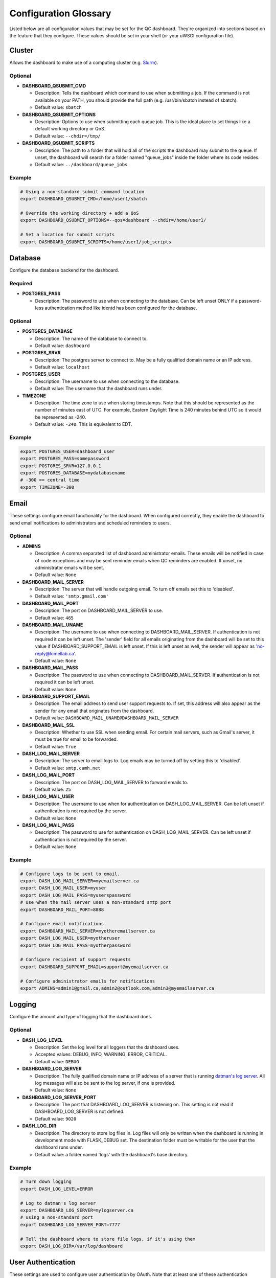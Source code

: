 .. _glossary:

----------------------
Configuration Glossary
----------------------

Listed below are all configuration values that may be set for the QC dashboard.
They're organized into sections based on the feature that they configure.
These values should be set in your shell (or your uWSGI configuration file).


Cluster
*******
Allows the dashboard to make use of a computing cluster (e.g. 
`Slurm <https://slurm.schedmd.com/documentation.html>`_). 

Optional
^^^^^^^^
* **DASHBOARD_QSUBMIT_CMD**
  
  * Description: Tells the dashboard which command to use when submitting
    a job. If the command is not available on your PATH, you should provide
    the full path (e.g. /usr/bin/sbatch instead of sbatch).
  * Default value: ``sbatch``
* **DASHBOARD_QSUBMIT_OPTIONS**
  
  * Description: Options to use when submitting each queue job. This is the
    ideal place to set things like a default working directory or QoS.
  * Default value: ``--chdir=/tmp/``
* **DASHBOARD_QSUBMIT_SCRIPTS**
  
  * Description: The path to a folder that will hold all of the scripts the
    dashboard may submit to the queue. If unset, the dashboard will search for
    a folder named "queue_jobs" inside the folder where its code resides.
  * Default value: ``../dashboard/queue_jobs``

Example
^^^^^^^
.. code-block:: bash

  # Using a non-standard submit command location
  export DASHBOARD_QSUBMIT_CMD=/home/user1/sbatch
  
  # Override the working directory + add a QoS
  export DASHBOARD_QSUBMIT_OPTIONS=--qos=dashboard --chdir=/home/user1/
  
  # Set a location for submit scripts
  export DASHBOARD_QSUBMIT_SCRIPTS=/home/user1/job_scripts

Database
********
Configure the database backend for the dashboard.

Required
^^^^^^^^
* **POSTGRES_PASS**

  * Description: The password to use when connecting to the database. Can be
    left unset ONLY if a password-less authentication method like identd has 
    been configured for the database.

Optional
^^^^^^^^
* **POSTGRES_DATABASE**
  
  * Description: The name of the database to connect to.
  * Default value: ``dashboard``
* **POSTGRES_SRVR**

  * Description: The postgres server to connect to. May be a fully qualified 
    domain name or an IP address.
  * Default value: ``localhost``
* **POSTGRES_USER**

  * Description: The username to use when connecting to the database.
  * Default value: The username that the dashboard runs under.
* **TIMEZONE**
  
  * Description: The time zone to use when storing timestamps. Note that this 
    should be represented as the number of minutes east of UTC. For example,
    Eastern Daylight Time is 240 minutes behind UTC so it would be represented 
    as -240.
  * Default value: ``-240``. This is equivalent to EDT.

Example
^^^^^^^
.. code-block:: bash

    export POSTGRES_USER=dashboard_user
    export POSTGRES_PASS=somepassword
    export POSTGRES_SRVR=127.0.0.1
    export POSTGRES_DATABASE=mydatabasename
    # -300 == central time
    export TIMEZONE=-300

Email
*****
These settings configure email functionality for the dashboard. When configured
correctly, they enable the dashboard to send email notifications to 
administrators and scheduled reminders to users.

Optional
^^^^^^^^
* **ADMINS**

  * Description: A comma separated list of dashboard administrator emails. 
    These emails will be notified in case of code exceptions and may be sent
    reminder emails when QC reminders are enabled. If unset, no administrator 
    emails will be sent.
  * Default value: ``None``
  
* **DASHBOARD_MAIL_SERVER**

  * Description: The server that will handle outgoing email. To turn off
    emails set this to 'disabled'.
  * Default value: ``'smtp.gmail.com'``

* **DASHBOARD_MAIL_PORT**

  * Description: The port on DASHBOARD_MAIL_SERVER to use.
  * Default value: ``465``

* **DASHBOARD_MAIL_UNAME**

  * Description: The username to use when connecting to DASHBOARD_MAIL_SERVER.
    If authentication is not required it can be left unset. The 'sender' field
    for all emails originating from the dashboard will be set to this value 
    if DASHBOARD_SUPPORT_EMAIL is left unset. If this is left unset as well,
    the sender will appear as 'no-reply@kimellab.ca'.
  * Default value: ``None``

* **DASHBOARD_MAIL_PASS**
  
  * Description: The password to use when connecting to DASHBOARD_MAIL_SERVER.
    If authentication is not required it can be left unset.
  * Default value: ``None``

* **DASHBOARD_SUPPORT_EMAIL**
  
  * Description: The email address to send user support requests to. If set, 
    this address will also appear as the sender for any email that originates 
    from the dashboard.
  * Default value: ``DASHBOARD_MAIL_UNAME@DASHBOARD_MAIL_SERVER``

* **DASHBOARD_MAIL_SSL**
  
  * Description: Whether to use SSL when sending email. For certain mail 
    servers, such as Gmail's server, it must be true for email to be forwarded.
  * Default value: ``True``

* **DASH_LOG_MAIL_SERVER**

  * Description: The server to email logs to. Log emails may be turned off by 
    setting this to 'disabled'. 
  * Default value: ``smtp.camh.net``

* **DASH_LOG_MAIL_PORT**
  
  * Description: The port on DASH_LOG_MAIL_SERVER to forward emails to.
  * Default value: ``25``

* **DASH_LOG_MAIL_USER**

  * Description: The username to use when for authentication on 
    DASH_LOG_MAIL_SERVER. Can be left unset if authentication is not required
    by the server.
  * Default value: ``None``

* **DASH_LOG_MAIL_PASS**

  * Description: The password to use for authentication on DASH_LOG_MAIL_SERVER.
    Can be left unset if authentication is not required by the server.
  * Default value: ``None``

Example
^^^^^^^
.. code-block:: bash

    # Configure logs to be sent to email.
    export DASH_LOG_MAIL_SERVER=myemailserver.ca
    export DASH_LOG_MAIL_USER=myuser
    export DASH_LOG_MAIL_PASS=myuserspassword
    # Use when the mail server uses a non-standard smtp port
    export DASHBOARD_MAIL_PORT=8888
    
    # Configure email notifications
    export DASHBOARD_MAIL_SERVER=myotheremailserver.ca
    export DASH_LOG_MAIL_USER=myotheruser
    export DASH_LOG_MAIL_PASS=myotherpassword
    
    # Configure recipient of support requests
    export DASHBOARD_SUPPORT_EMAIL=support@myemailserver.ca
    
    # Configure administrator emails for notifications
    export ADMINS=admin1@gmail.ca,admin2@outlook.com,admin3@myemailserver.ca
    
Logging
*******
Configure the amount and type of logging that the dashboard does.

Optional
^^^^^^^^
* **DASH_LOG_LEVEL**
  
  * Description: Set the log level for all loggers that the dashboard uses.
  * Accepted values: DEBUG, INFO, WARNING, ERROR, CRITICAL.
  * Default value: ``DEBUG``
  
* **DASHBOARD_LOG_SERVER**

  * Description: The fully qualified domain name or IP address of a server
    that is running `datman's log server <http://imaging-genetics.camh.ca/datman/>`_. 
    All log messages will also be sent to the log server, if one is provided.
  * Default value: ``None``

* **DASHBOARD_LOG_SERVER_PORT**

  * Description: The port that DASHBOARD_LOG_SERVER is listening on. This 
    setting is not read if DASHBOARD_LOG_SERVER is not defined.
  * Default value: ``9020``

* **DASH_LOG_DIR**
  
  * Description: The directory to store log files in. Log files will only be 
    written when the dashboard is running in development mode with FLASK_DEBUG
    set. The destination folder must be writable for the user that the 
    dashboard runs under.
  * Default value: a folder named 'logs' with the dashboard's base directory.

Example
^^^^^^^
.. code-block:: bash

  # Turn down logging
  export DASH_LOG_LEVEL=ERROR
  
  # Log to datman's log server
  export DASHBOARD_LOG_SERVER=mylogserver.ca
  # using a non-standard port
  export DASHBOARD_LOG_SERVER_PORT=7777
  
  # Tell the dashboard where to store file logs, if it's using them
  export DASH_LOG_DIR=/var/log/dashboard

User Authentication
*******************
These settings are used to configure user authentication by OAuth. Note that at 
least one of these authentication methods MUST be configured, unless the 
dashboard is running in development mode.

Required
^^^^^^^^
* GitHub configuration. You can see GitHub's instructions for acquiring a
  client ID and secret `here <https://docs.github.com/en/developers/apps/building-oauth-apps/creating-an-oauth-app>`_
  
  * **OAUTH_CLIENT_GITHUB**
    
    * Description: The OAuth client value provided by GitHub. 
  * **OAUTH_SECRET_GITHUB**
  
    * Description: The OAuth secret value provided by GitHub.
    
* GitLab configuration

  * **OAUTH_CLIENT_GITLAB**
    
    * Description: The OAuth client value provided by GitLab.
  
  * **OAUTH_SECRET_GITLAB**
  
    * Description: The OAuth secret value provided by GitLab.
   
General Application Configuration
*********************************
Required
^^^^^^^^
* **FLASK_SECRET_KEY**

  * Description: A secret value that must be provided before startup to allow
    the dashboard to encrypt session information and cookies. This value 
    should be hard to guess and kept as secret as possible.

Optional
^^^^^^^^
* **FLASK_ENV**

  * Description: Tells Flask what type of environment it is running within.
    `See here for more info <https://flask.palletsprojects.com/en/1.1.x/config/#ENV>`_
  * Accepted values: ``'production'`` or ``'development'``
  * Default value: ``'production'``
* **FLASK_DEBUG**

  * Description: Tells Flask and its plugins to run in debug mode. Setting 
    'FLASK_ENV' to development mode automatically turns on FLASK_DEBUG. 
    `See here for more info <https://flask.palletsprojects.com/en/1.1.x/config/#DEBUG>`_
  * Accepted values: ``True`` (if it should run in debug mode) or ``False``
  * Default value: ``False``
* **LOGIN_DISABLED**

  * Description: Whether to turn off OAuth authentication and allow access 
    without logging in. Do not set this to True on a production instance.
  * Accepted values: ``True`` (if it should be disabled) or ``False``
  * Default value: ``False``  

Github Issues
*************
Allow the dashboard to automatically create and display Github issues.

Required
^^^^^^^^

Optional
^^^^^^^^
* **GITHUB_REPO**

  * Description: The name of the repository that will host the user-reported 
    data issues created through the dashboard. 
* **GITHUB_ISSUES_OWNER**

  * Description: The user that owns the GITHUB_REPO repository.
  
* **GITHUB_ISSUES_PUBLIC**
  
  * Description: Indicates whether the GITHUB_REPO repository is public (True)
    or private (False)
  * Default value: ``True``

Example
^^^^^^^
.. code-block:: bash

   export GITHUB_ISSUES_OWNER=TIGRLab
   # Issues that are made will be added to the 'Admin' repo
   export GITHUB_REPO=Admin
   # Set to False to indicate the Admin repository is private
   export GITHUB_ISSUES_PUBLIC=False
  
Scheduler
*********
Configuration for the dashboard's job scheduler. 

* **DASHBOARD_SCHEDULER**

  * Description: Indicates whether to start (True) the dashboard scheduler 
    or not (False). Note that if the dashboard is just being imported 
    by another python app, the scheduler should NOT be started up or errors and 
    unexpected behavior will occur.
  * Accepted values: ``True`` or ``False``
  * Default value: ``False``
* **DASHBOARD_SCHEDULER_API**

  * Description: Controls whether remote job submission will be enabled (True) 
    or disabled (False). Note that remote job submission occurs over HTTP, 
    so private information should never be bundled within jobs if they are 
    being sent over a non-private network. 
  * Accepted values: ``True`` or ``False``
  * Default value: ``False``
* **DASHBOARD_SCHEDULER_USER**
  
  * Description: The username to use when submitting jobs to the scheduler.
    Clients submitting jobs will need to provide the same user as the 
    instance of the dashboard receiving jobs.
* **DASHBOARD_SCHEDULER_PASS**
  
  * Description: The password to use when submitting jobs to the scheduler.
    Clients submitting jobs will need to provide the same password that 
    has been set by the instance of the dashboard that is receiving jobs.
* **DASHBOARD_URL**
  
  * Description: The URL to send scheduler jobs to. This setting is needed 
    only by 'client' instances of the dashboard.
    
XNAT
****
Enable or disable the XNAT integration. Note that if you enable XNAT 
configuration, you must ensure you have added the XNAT server settings to the 
study_sites table of the database.

A username and password to use when logging in may be set directly in the 
dashboard, or may be configured individually for each study in the study config 
file. For more information see Datman's configuration guide.

Optional
^^^^^^^^

* **DASH_ENABLE_XNAT**

  * Description: Controls whether XNAT features will be used.
  * Accepted values: ``True`` or ``False``
  * Default values: ``False``
* **XNAT_USER**

  * Description: May be used to provide an XNAT username if one is not set 
    in the configuration files. If this is set, XNAT_PASS must be as well.
* **XNAT_PASS**

  * Description: May be used to provide an XNAT password if one is not set 
    through the configuration files. If this is set, XNAT_USER must be as well.
